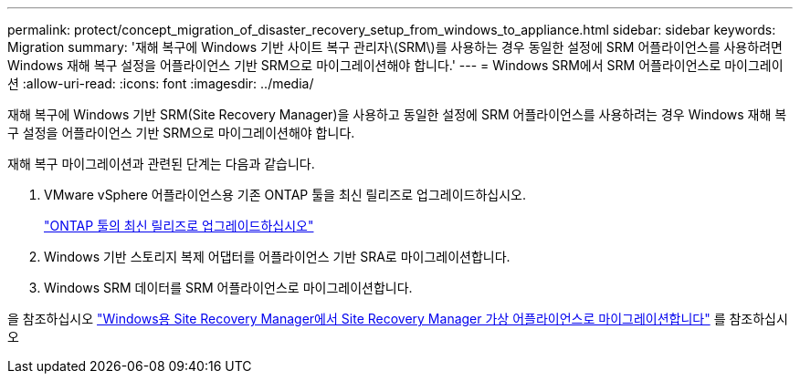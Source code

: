 ---
permalink: protect/concept_migration_of_disaster_recovery_setup_from_windows_to_appliance.html 
sidebar: sidebar 
keywords: Migration 
summary: '재해 복구에 Windows 기반 사이트 복구 관리자\(SRM\)를 사용하는 경우 동일한 설정에 SRM 어플라이언스를 사용하려면 Windows 재해 복구 설정을 어플라이언스 기반 SRM으로 마이그레이션해야 합니다.' 
---
= Windows SRM에서 SRM 어플라이언스로 마이그레이션
:allow-uri-read: 
:icons: font
:imagesdir: ../media/


[role="lead"]
재해 복구에 Windows 기반 SRM(Site Recovery Manager)을 사용하고 동일한 설정에 SRM 어플라이언스를 사용하려는 경우 Windows 재해 복구 설정을 어플라이언스 기반 SRM으로 마이그레이션해야 합니다.

재해 복구 마이그레이션과 관련된 단계는 다음과 같습니다.

. VMware vSphere 어플라이언스용 기존 ONTAP 툴을 최신 릴리즈로 업그레이드하십시오.
+
link:../deploy/task_upgrade_to_the_9_8_ontap_tools_for_vmware_vsphere.html["ONTAP 툴의 최신 릴리즈로 업그레이드하십시오"]

. Windows 기반 스토리지 복제 어댑터를 어플라이언스 기반 SRA로 마이그레이션합니다.
. Windows SRM 데이터를 SRM 어플라이언스로 마이그레이션합니다.


을 참조하십시오 https://docs.vmware.com/en/Site-Recovery-Manager/8.2/com.vmware.srm.install_config.doc/GUID-F39A84D3-2E3D-4018-97DD-5D7F7E041B43.html["Windows용 Site Recovery Manager에서 Site Recovery Manager 가상 어플라이언스로 마이그레이션합니다"] 를 참조하십시오
